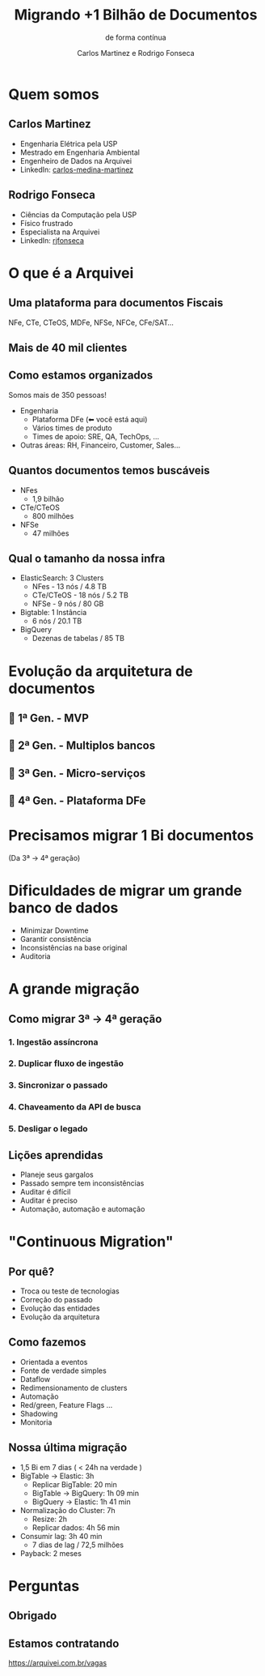 :REVEAL_PROPERTIES:
#+REVEAL_ROOT: https://cdn.jsdelivr.net/npm/reveal.js
#+REVEAL_REVEAL_JS_VERSION: 4
#+REVEAL_THEME: white
#+REVEAL_EXTRA_CSS: presentation.css
#+REVEAL_TITLE_SLIDE_BACKGROUND: ./img/logo.png
#+REVEAL_TITLE_SLIDE_BACKGROUND_SIZE: 50px
#+REVEAL_TITLE_SLIDE_BACKGROUND_POSITION: top left
#+REVEAL_DEFAULT_SLIDE_BACKGROUND: ./img/logo.png
#+REVEAL_DEFAULT_SLIDE_BACKGROUND_SIZE: 50px
#+REVEAL_DEFAULT_SLIDE_BACKGROUND_POSITION: top left
#+REVEAL_TOC_SLIDE_BACKGROUND: ./img/logo.png
#+REVEAL_TOC_SLIDE_BACKGROUND_SIZE: 50px
#+REVEAL_TOC_SLIDE_BACKGROUND_POSITION: top left
#+OPTIONS: toc:1 timestamp:nil num:nil
:END:

# Azul Bolder: #003F84
# Dark: #3C3C3C
# Verde Success #00D59B
# Rosa Pink: #FF3A88
# Vermelho Warning: #FF333C
# Laranja Alert: #FF9B40
# Amarelo Attention: #FFDD24

#+TITLE: Migrando +1 Bilhão de Documentos
#+SUBTITLE: de forma contínua
#+AUTHOR: Carlos Martinez e Rodrigo Fonseca
#+EXPORT_FILE_NAME: public/index.html

# https://thedevconf.com/call4papers
# https://cfp-bus.thedevconf.com.br/
# BigData and NoSQL

# Summary of your presentation, for the attendee
# Vamos falar sobre como nossa arquitetura foi evoluindo ao longo do tempo para lidar com volumes cada vez maiores de documentos até culminar com nossa primeira migração de mais de 1 bilhão de documentos e como isso se tornou uma tarefa recorrente e trivial para o time.
# Private message: tell us more about the presentation! Which references do you intend to use? How did you get interested in this area?
# Para essa apresentação vamos falar da nossa experiência prática com uma arquitetura que evoluiu de um MVP até algo que serve bilhões de documentos com baixa latência e está em constante evolução. Queremos compartilhar as dificuldades e motivações por traz de grandes migrações e a solução que criamos para resolver essas dores.

* Quem somos
** Carlos Martinez
#+REVEAL_HTML: <div class="column" style="float:left; width: 30%">
#+ATTR_HTML: :width 70% :align center
[[./img/carlos.jpg]]
#+REVEAL_HTML: </div>
#+REVEAL_HTML: <div class="column" style="float:right; width: 70%">
- Engenharia Elétrica pela USP
- Mestrado em Engenharia Ambiental
- Engenheiro de Dados na Arquivei
- LinkedIn: [[https://www.linkedin.com/in/carlos-medina-martinez/][carlos-medina-martinez]]
#+REVEAL_HTML: </div>
** Rodrigo Fonseca
#+REVEAL_HTML: <div class="column" style="float:left; width: 30%">
#+ATTR_HTML: :width 70% :align center
[[./img/rodrigo.png]]
#+REVEAL_HTML: </div>
#+REVEAL_HTML: <div class="column" style="float:right; width: 70%">
- Ciências da Computação pela USP
- Físico frustrado
- Especialista na Arquivei
- LinkedIn: [[https://www.linkedin.com/in/rjfonseca/][rjfonseca]]
#+REVEAL_HTML: </div>
* O que é a Arquivei
** Uma plataforma para documentos Fiscais
NFe, CTe, CTeOS, MDFe, NFSe, NFCe, CFe/SAT...
[[./img/o_arquivei.gif]]
** Mais de 40 mil clientes
[[./img/clientes.png]]
** Como estamos organizados
Somos mais de 350 pessoas!
- Engenharia
  - Plataforma DFe (⬅ você está aqui)
  - Vários times de produto
  - Times de apoio: SRE, QA, TechOps, ...
- Outras áreas: RH, Financeiro, Customer, Sales...
** Quantos documentos temos buscáveis
#+REVEAL_HTML: <div class="column" style="float:left; width: 60%">
- NFes
  - 1,9 bilhão
- CTe/CTeOS
  - 800 milhões
- NFSe
  - 47 milhões
#+REVEAL_HTML: </div>
#+REVEAL_HTML: <div class="column" style="float:right; width: 40%">
#+ATTR_HTML: :width 100% :align center
[[./img/porcentagem_docs.png]]
#+REVEAL_HTML: </div>
** Qual o tamanho da nossa infra
- ElasticSearch: 3 Clusters
  - NFes - 13 nós / 4.8 TB
  - CTe/CTeOS - 18 nós / 5.2 TB
  - NFSe - 9 nós / 80 GB
- Bigtable: 1 Instância
  - 6 nós / 20.1 TB
- BigQuery
  - Dezenas de tabelas / 85 TB
* Evolução da arquitetura de documentos
** 👶 1ª Gen. - MVP
[[./img/evolucao_arquitetura_1.png]]
** 🏦 2ª Gen. - Multiplos bancos
[[./img/evolucao_arquitetura_2.png]]
** 🔬 3ª Gen. - Micro-serviços
[[./img/evolucao_arquitetura_3.png]]
** 🚀 4ª Gen. - Plataforma DFe
[[./img/evolucao_arquitetura_4.png]]
* Precisamos migrar 1 Bi documentos
(Da 3ª -> 4ª geração)
* Dificuldades de migrar um grande banco de dados
- Minimizar Downtime
- Garantir consistência
- Inconsistências na base original
- Auditoria
* A grande migração
** Como migrar 3ª -> 4ª geração
#+ATTR_HTML: :width 70% :align center
[[./img/passos_migracao_0.png]]
*** 1. Ingestão assíncrona
#+ATTR_HTML: :width 70% :align center
[[./img/passos_migracao_1.png]]
*** 2. Duplicar fluxo de ingestão
#+ATTR_HTML: :width 70% :align center
[[./img/passos_migracao_2.png]]
*** 3. Sincronizar o passado
#+ATTR_HTML: :width 70% :align center
[[./img/passos_migracao_3.png]]
*** 4. Chaveamento da API de busca
#+ATTR_HTML: :width 70% :align center
[[./img/passos_migracao_4.png]]
*** 5. Desligar o legado
#+ATTR_HTML: :width 70% :align center
[[./img/passos_migracao_5.png]]
** Lições aprendidas
- Planeje seus gargalos
- Passado sempre tem inconsistências
- Auditar é difícil
- Auditar é preciso
- Automação, automação e automação
* "Continuous Migration"
** Por quê?
- Troca ou teste de tecnologias
- Correção do passado
- Evolução das entidades
- Evolução da arquitetura
** Como fazemos
#+REVEAL_HTML: <div class="column" style="float:left; width: 60%">
- Orientada a eventos
- Fonte de verdade simples
- Dataflow
- Redimensionamento de clusters
- Automação
- Red/green, Feature Flags ...
- Shadowing
- Monitoria
#+REVEAL_HTML: </div>
#+REVEAL_HTML: <div class="column" style="float:right; width: 40%">
[[./img/como_fazemos.png]]
#+REVEAL_HTML: </div>
** Nossa última migração
- 1,5 Bi em 7 dias ( < 24h na verdade )
- BigTable -> Elastic: 3h
  - Replicar BigTable: 20 min
  - BigTable -> BigQuery: 1h 09 min
  - BigQuery -> Elastic: 1h 41 min
- Normalização do Cluster: 7h
  - Resize: 2h
  - Replicar dados: 4h 56 min
- Consumir lag: 3h 40 min
  - 7 dias de lag / 72,5 milhões
- Payback: 2 meses
* Perguntas
** Obrigado
** Estamos contratando
#+ATTR_HTML: :align center
[[./img/estamos_contratando.png]]
https://arquivei.com.br/vagas

